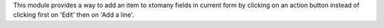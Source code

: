 This module provides a way to add an item to xtomany fields in current form by clicking on an action button instead of clicking first on 'Edit' then on 'Add a line'.

